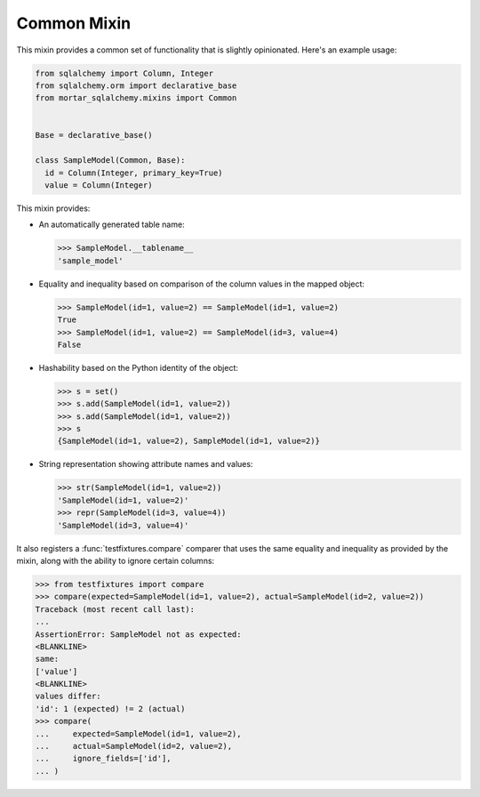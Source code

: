 Common Mixin
============

This mixin provides a common set of functionality that is slightly opinionated.
Here's an example usage:

.. code-block:: python

  from sqlalchemy import Column, Integer
  from sqlalchemy.orm import declarative_base
  from mortar_sqlalchemy.mixins import Common


  Base = declarative_base()

  class SampleModel(Common, Base):
    id = Column(Integer, primary_key=True)
    value = Column(Integer)

This mixin provides:

- An automatically generated table name:

  >>> SampleModel.__tablename__
  'sample_model'

- Equality and inequality based on comparison of the column values
  in the mapped object:

  >>> SampleModel(id=1, value=2) == SampleModel(id=1, value=2)
  True
  >>> SampleModel(id=1, value=2) == SampleModel(id=3, value=4)
  False

- Hashability based on the Python identity of the object:

  >>> s = set()
  >>> s.add(SampleModel(id=1, value=2))
  >>> s.add(SampleModel(id=1, value=2))
  >>> s
  {SampleModel(id=1, value=2), SampleModel(id=1, value=2)}

- String representation showing attribute names and values:

  >>> str(SampleModel(id=1, value=2))
  'SampleModel(id=1, value=2)'
  >>> repr(SampleModel(id=3, value=4))
  'SampleModel(id=3, value=4)'

It also registers a :func:`testfixtures.compare` comparer that uses the same
equality and inequality as provided by the mixin, along with the ability to
ignore certain columns:

>>> from testfixtures import compare
>>> compare(expected=SampleModel(id=1, value=2), actual=SampleModel(id=2, value=2))
Traceback (most recent call last):
...
AssertionError: SampleModel not as expected:
<BLANKLINE>
same:
['value']
<BLANKLINE>
values differ:
'id': 1 (expected) != 2 (actual)
>>> compare(
...     expected=SampleModel(id=1, value=2),
...     actual=SampleModel(id=2, value=2),
...     ignore_fields=['id'],
... )
